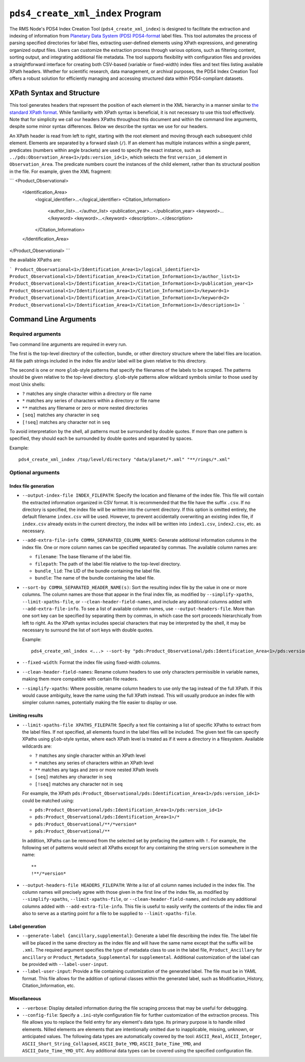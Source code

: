 ``pds4_create_xml_index`` Program
=================================

The RMS Node's PDS4 Index Creation Tool (``pds4_create_xml_index``) is designed to
facilitate the extraction and indexing of information from `Planetary Data System (PDS)
<https://pds.nasa.gov>`_ `PDS4-format <https://pds.nasa.gov/datastandards/documents/>`_
label files. This tool automates the process of parsing specified directories for label
files, extracting user-defined elements using XPath expressions, and generating organized
output files. Users can customize the extraction process through various options, such as
filtering content, sorting output, and integrating additional file metadata. The tool
supports flexibility with configuration files and provides a straightforward interface for
creating both CSV-based (variable or fixed-width) index files and text files listing
available XPath headers. Whether for scientific research, data management, or archival
purposes, the PDS4 Index Creation Tool offers a robust solution for efficiently managing
and accessing structured data within PDS4-compliant datasets.


XPath Syntax and Structure
--------------------------

This tool generates headers that represent the position of each element in the XML
hierarchy in a manner similar to `the standard XPath format <https://developer.mozilla.org/en-US/docs/Web/XPath>`_. 
While familiarity with XPath syntax is beneficial, it is not necessary to use this tool
effectively. Note that for simplicity we call our headers XPaths throughout this document
and within the command line arguments, despite some minor syntax differences. Below we
describe the syntax we use for our headers. 

An XPath header is read from left to right, starting with the root element and moving 
through each subsequent child element. Elements are separated by a forward slash (``/``).
If an element has multiple instances within a single parent, predicates (numbers within
angle brackets) are used to specify the exact instance, such as
``../pds:Observation_Area<1>/pds:version_id<1>``, which selects the first ``version_id``
element in ``Observation_Area``. The predicate numbers count the instances of the child
element, rather than its structural position in the file. For example, given the XML
fragment:

```
<Product_Observational>
    <Identification_Area>
        <logical_identifier>...</logical_identifier>
        <Citation_Information>
            <author_list>...</author_list>
            <publication_year>...</publication_year>
            <keyword>...</keyword>
            <keyword>...</keyword>
            <description>...</description>
        </Citation_Information>
    </Identification_Area>
</Product_Observational>
```

the available XPaths are:

```
Product_Observational<1>/Identification_Area<1>/logical_identifier<1>
Product_Observational<1>/Identification_Area<1>/Citation_Information<1>/author_list<1>
Product_Observational<1>/Identification_Area<1>/Citation_Information<1>/publication_year<1>
Product_Observational<1>/Identification_Area<1>/Citation_Information<1>/keyword<1>
Product_Observational<1>/Identification_Area<1>/Citation_Information<1>/keyword<2>
Product_Observational<1>/Identification_Area<1>/Citation_Information<1>/description<1>
```


Command Line Arguments
----------------------

Required arguments
^^^^^^^^^^^^^^^^^^

Two command line arguments are required in every run.

The first is the top-level directory of the collection, bundle, or other directory
structure where the label files are location. All file path strings included in the index
file and/or label will be given relative to this directory.

The second is one or more ``glob``-style patterns that specify the filenames of the labels
to be scraped. The patterns should be given relative to the top-level directory.
``glob``-style patterns allow wildcard symbols similar to those used by most
Unix shells:

- ``?`` matches any single character within a directory or file name
- ``*`` matches any series of characters within a directory or file name
- ``**`` matches any filename or zero or more nested directories
- ``[seq]`` matches any character in ``seq``
- ``[!seq]`` matches any character not in ``seq``

To avoid interpretation by the shell, all patterns must be surrounded by double quotes.
If more than one pattern is specified, they should each be surrounded by double quotes
and separated by spaces.

Example::

    pds4_create_xml_index /top/level/directory "data/planet/*.xml" "**/rings/*.xml"

Optional arguments
^^^^^^^^^^^^^^^^^^

Index file generation
"""""""""""""""""""""

- ``--output-index-file INDEX_FILEPATH``: Specify the location and filename of the index
  file. This file will contain the extracted information organized in CSV format. It is
  recommended that the file have the suffix ``.csv``. If no directory is specified, the
  index file will be written into the current directory. If this option is omitted
  entirely, the default filename ``index.csv`` will be used. However, to prevent
  accidentally overwriting an existing index file, if ``index.csv`` already exists in the
  current directory, the index will be written into ``index1.csv``, ``index2.csv``, etc.
  as necessary.

- ``--add-extra-file-info COMMA_SEPARATED_COLUMN_NAMES``: Generate additional information
  columns in the index file. One or more column names can be specified separated by
  commas. The available column names are:

  - ``filename``: The base filename of the label file.
  - ``filepath``: The path of the label file relative to the top-level directory.
  - ``bundle_lid``: The LID of the bundle containing the label file.
  - ``bundle``: The name of the bundle containing the label file.

- ``--sort-by COMMA_SEPARATED_HEADER_NAME(s)``: Sort the resulting index file by the value
  in one or more columns. The column names are those that appear in the final index file,
  as modified by ``--simplify-xpaths``, ``--limit-xpaths-file``, or
  ``--clean-header-field-names``, and include any additional columns added with
  ``--add-extra-file-info``. To see a list of available column names, use
  ``--output-headers-file``. More than one sort key can be specified by separating them by
  commas, in which case the sort proceeds hierarchically from left to right. As the XPath
  syntax includes special characters that may be interpreted by the shell, it may be
  necessary to surround the list of sort keys with double quotes.

  Example::

    pds4_create_xml_index <...> --sort-by "pds:Product_Observational/pds:Identification_Area<1>/pds:version_id<1>,pds:logical_identifier,"

- ``--fixed-width``: Format the index file using fixed-width columns.

- ``--clean-header-field-names``: Rename column headers to use only characters permissible
  in variable names, making them more compatible with certain file readers.

- ``--simplify-xpaths``: Where possible, rename column headers to use only the tag instead
  of the full XPath. If this would cause ambiguity, leave the name using the full XPath
  instead. This will usually produce an index file with simpler column names, potentially
  making the file easier to display or use.

Limiting results
""""""""""""""""

- ``--limit-xpaths-file XPATHS_FILEPATH``: Specify a text file containing a list of
  specific XPaths to extract from the label files. If not specified, all elements found in
  the label files will be included. The given text file can specify XPaths using
  ``glob``-style syntax, where each XPath level is treated as if it were a directory in a
  filesystem. Available wildcards are:

  - ``?`` matches any single character within an XPath level
  - ``*`` matches any series of characters within an XPath level
  - ``**`` matches any tags and zero or more nested XPath levels
  - ``[seq]`` matches any character in ``seq``
  - ``[!seq]`` matches any character not in ``seq``

  For example, the XPath ``pds:Product_Observational/pds:Identification_Area<1>/pds:version_id<1>``
  could be matched using:

  - ``pds:Product_Observational/pds:Identification_Area<1>/pds:version_id<1>``
  - ``pds:Product_Observational/pds:Identification_Area<1>/*``
  - ``pds:Product_Observational/**/*version*``
  - ``pds:Product_Observational/**``

  In addition, XPaths can be removed from the selected set by prefacing the pattern with ``!``.
  For example, the following set of patterns would select all XPaths except for any
  containing the string ``version`` somewhere in the name::

    **
    !**/*version*

- ``--output-headers-file HEADERS_FILEPATH``: Write a list of all column names included in
  the index file. The column names will precisely agree with those given in the first line
  of the index file, as modified by ``--simplify-xpaths``, ``--limit-xpaths-file``, or
  ``--clean-header-field-names``, and include any additional columns added with
  ``--add-extra-file-info``. This file is useful to easily verify the contents of the
  index file and also to serve as a starting point for a file to be supplied to
  ``--limit-xpaths-file``.

Label generation
""""""""""""""""

- ``--generate-label {ancillary,supplemental}``: Generate a label file describing the
  index file. The label file will be placed in the same directory as the index file and
  will have the same name except that the suffix will be ``.xml``. The required argument
  specifies the type of metadata class to use in the label file, ``Product_Ancillary`` for
  ``ancillary`` or ``Product_Metadata_Supplemental`` for ``supplemental``. Additional
  customization of the label can be provided with ``--label-user-input``.

- ``--label-user-input``: Provide a file containing customization of the generated label.
  The file must be in YAML format. This file allows for the addition of optional classes
  within the generated label, such as Modification_History, Citation_Information, etc.

Miscellaneous
"""""""""""""

- ``--verbose``: Display detailed information during the file scraping process that may
  be useful for debugging.

- ``--config-file``: Specify a ``.ini``-style configuration file for further customization
  of the extraction process. This file allows you to replace the field entry for any
  element's data type. Its primary purpose is to handle nilled elements. Nilled elements
  are elements that are intentionally omitted due to inapplicable, missing, unknown, or
  anticipated values. The following data types are automatically covered by the tool:
  ``ASCII_Real``, ``ASCII_Integer``, ``ASCII_Short_String_Collapsed``, ``ASCII_Date_YMD``,
  ``ASCII_Date_Time_YMD``, and ``ASCII_Date_Time_YMD_UTC``. Any additional data types can
  be covered using the specified configuration file.
